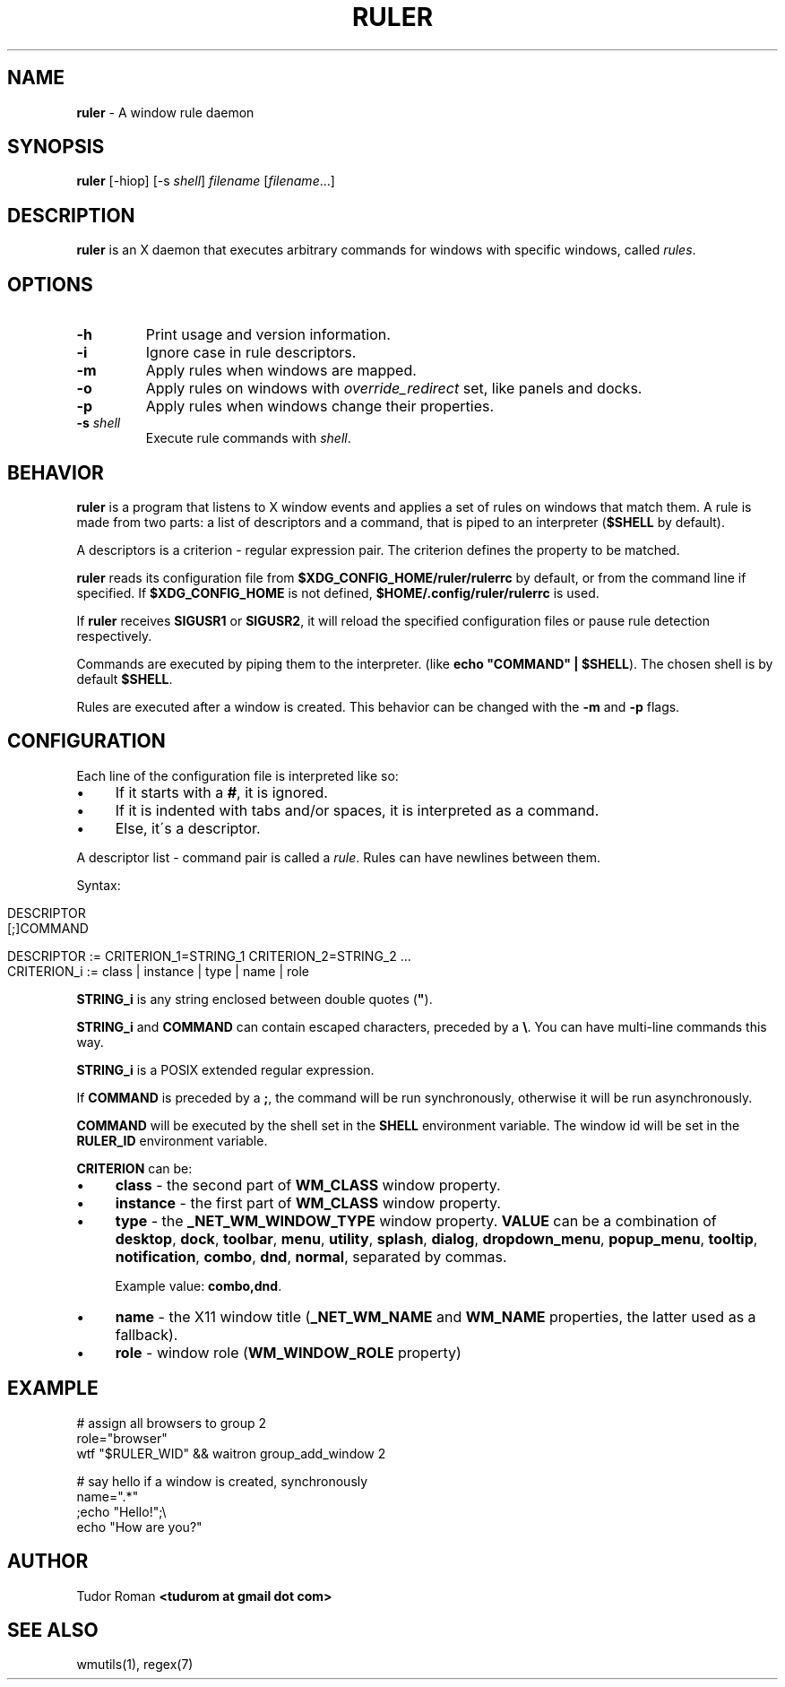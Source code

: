 .\" generated with Ronn/v0.7.3
.\" http://github.com/rtomayko/ronn/tree/0.7.3
.
.TH "RULER" "1" "February 2017" "" "Ruler Manual"
.
.SH "NAME"
\fBruler\fR \- A window rule daemon
.
.SH "SYNOPSIS"
\fBruler\fR [\-hiop] [\-s \fIshell\fR] \fIfilename\fR [\fIfilename\fR\.\.\.]
.
.SH "DESCRIPTION"
\fBruler\fR is an X daemon that executes arbitrary commands for windows with specific windows, called \fIrules\fR\.
.
.SH "OPTIONS"
.
.TP
\fB\-h\fR
Print usage and version information\.
.
.TP
\fB\-i\fR
Ignore case in rule descriptors\.
.
.TP
\fB\-m\fR
Apply rules when windows are mapped\.
.
.TP
\fB\-o\fR
Apply rules on windows with \fIoverride_redirect\fR set, like panels and docks\.
.
.TP
\fB\-p\fR
Apply rules when windows change their properties\.
.
.TP
\fB\-s\fR \fIshell\fR
Execute rule commands with \fIshell\fR\.
.
.SH "BEHAVIOR"
\fBruler\fR is a program that listens to X window events and applies a set of rules on windows that match them\. A rule is made from two parts: a list of descriptors and a command, that is piped to an interpreter (\fB$SHELL\fR by default)\.
.
.P
A descriptors is a criterion \- regular expression pair\. The criterion defines the property to be matched\.
.
.P
\fBruler\fR reads its configuration file from \fB$XDG_CONFIG_HOME/ruler/rulerrc\fR by default, or from the command line if specified\. If \fB$XDG_CONFIG_HOME\fR is not defined, \fB$HOME/\.config/ruler/rulerrc\fR is used\.
.
.P
If \fBruler\fR receives \fBSIGUSR1\fR or \fBSIGUSR2\fR, it will reload the specified configuration files or pause rule detection respectively\.
.
.P
Commands are executed by piping them to the interpreter\. (like \fBecho "COMMAND" | $SHELL\fR)\. The chosen shell is by default \fB$SHELL\fR\.
.
.P
Rules are executed after a window is created\. This behavior can be changed with the \fB\-m\fR and \fB\-p\fR flags\.
.
.SH "CONFIGURATION"
Each line of the configuration file is interpreted like so:
.
.IP "\(bu" 4
If it starts with a \fB#\fR, it is ignored\.
.
.IP "\(bu" 4
If it is indented with tabs and/or spaces, it is interpreted as a command\.
.
.IP "\(bu" 4
Else, it\'s a descriptor\.
.
.IP "" 0
.
.P
A descriptor list \- command pair is called a \fIrule\fR\. Rules can have newlines between them\.
.
.P
Syntax:
.
.IP "" 4
.
.nf

DESCRIPTOR
    [;]COMMAND

DESCRIPTOR := CRITERION_1=STRING_1 CRITERION_2=STRING_2 \.\.\.
CRITERION_i := class | instance | type | name | role
.
.fi
.
.IP "" 0
.
.P
\fBSTRING_i\fR is any string enclosed between double quotes (\fB"\fR)\.
.
.P
\fBSTRING_i\fR and \fBCOMMAND\fR can contain escaped characters, preceded by a \fB\e\fR\. You can have multi\-line commands this way\.
.
.P
\fBSTRING_i\fR is a POSIX extended regular expression\.
.
.P
If \fBCOMMAND\fR is preceded by a \fB;\fR, the command will be run synchronously, otherwise it will be run asynchronously\.
.
.P
\fBCOMMAND\fR will be executed by the shell set in the \fBSHELL\fR environment variable\. The window id will be set in the \fBRULER_ID\fR environment variable\.
.
.P
\fBCRITERION\fR can be:
.
.IP "\(bu" 4
\fBclass\fR \- the second part of \fBWM_CLASS\fR window property\.
.
.IP "\(bu" 4
\fBinstance\fR \- the first part of \fBWM_CLASS\fR window property\.
.
.IP "\(bu" 4
\fBtype\fR \- the \fB_NET_WM_WINDOW_TYPE\fR window property\. \fBVALUE\fR can be a combination of \fBdesktop\fR, \fBdock\fR, \fBtoolbar\fR, \fBmenu\fR, \fButility\fR, \fBsplash\fR, \fBdialog\fR, \fBdropdown_menu\fR, \fBpopup_menu\fR, \fBtooltip\fR, \fBnotification\fR, \fBcombo\fR, \fBdnd\fR, \fBnormal\fR, separated by commas\.
.
.IP
Example value: \fBcombo,dnd\fR\.
.
.IP "\(bu" 4
\fBname\fR \- the X11 window title (\fB_NET_WM_NAME\fR and \fBWM_NAME\fR properties, the latter used as a fallback)\.
.
.IP "\(bu" 4
\fBrole\fR \- window role (\fBWM_WINDOW_ROLE\fR property)
.
.IP "" 0
.
.SH "EXAMPLE"
.
.nf

# assign all browsers to group 2
role="browser"
    wtf "$RULER_WID" && waitron group_add_window 2

# say hello if a window is created, synchronously
name="\.*"
    ;echo "Hello!";\e
        echo "How are you?"
.
.fi
.
.SH "AUTHOR"
Tudor Roman \fB<tudurom at gmail dot com>\fR
.
.SH "SEE ALSO"
wmutils(1), regex(7)
